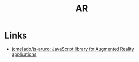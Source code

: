 #+title: AR


* Links
- [[https://github.com/jcmellado/js-aruco][jcmellado/js-aruco: JavaScript library for Augmented Reality applications]]

